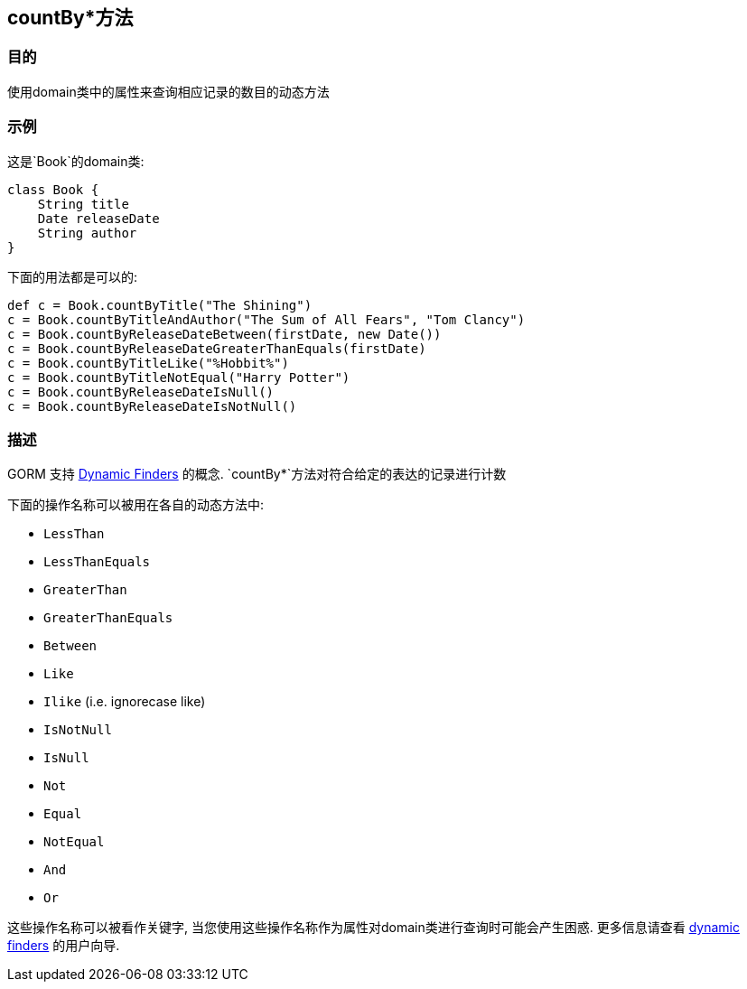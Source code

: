 
== countBy*方法



=== 目的


使用domain类中的属性来查询相应记录的数目的动态方法

=== 示例


这是`Book`的domain类:

[source,groovy]
----
class Book {
    String title
    Date releaseDate
    String author
}
----

下面的用法都是可以的:

[source,groovy]
----
def c = Book.countByTitle("The Shining")
c = Book.countByTitleAndAuthor("The Sum of All Fears", "Tom Clancy")
c = Book.countByReleaseDateBetween(firstDate, new Date())
c = Book.countByReleaseDateGreaterThanEquals(firstDate)
c = Book.countByTitleLike("%Hobbit%")
c = Book.countByTitleNotEqual("Harry Potter")
c = Book.countByReleaseDateIsNull()
c = Book.countByReleaseDateIsNotNull()
----


=== 描述


GORM 支持 http://gorm.grails.org/6.0.x/hibernate/manual/index.html#finders[Dynamic Finders] 的概念. `countBy*`方法对符合给定的表达的记录进行计数

下面的操作名称可以被用在各自的动态方法中:

* `LessThan`
* `LessThanEquals`
* `GreaterThan`
* `GreaterThanEquals`
* `Between`
* `Like`
* `Ilike` (i.e. ignorecase like)
* `IsNotNull`
* `IsNull`
* `Not`
* `Equal`
* `NotEqual`
* `And`
* `Or`

这些操作名称可以被看作关键字, 当您使用这些操作名称作为属性对domain类进行查询时可能会产生困惑. 更多信息请查看 http://gorm.grails.org/6.0.x/hibernate/manual/index.html#finders[dynamic finders] 的用户向导.
